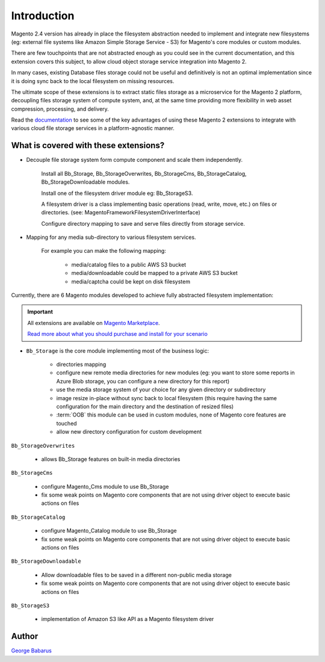 .. role:: raw-html-m2r(raw)
   :format: html

Introduction
============

Magento 2.4 version has already in place the filesystem abstraction needed to implement and integrate new filesystems (eg: external file systems like Amazon Simple Storage Service - S3) for Magento's core modules or custom modules.

There are few touchpoints that are not abstracted enough as you could see in the current documentation, and this extension covers this subject, to allow cloud object storage service integration into Magento 2.

In many cases, existing Database files storage could not be useful and definitively is not an optimal implementation since it is doing sync back to the local filesystem on missing resources.

The ultimate scope of these extensions is to extract static files storage as a microservice for the Magento 2 platform, decoupling files storage system of compute system, and, at the same time providing more flexibility in web asset compression, processing, and delivery.

Read the `documentation <https://docs.magento.asset42.com>`_ to see some of the key advantages of using these Magento 2 extensions to integrate with various cloud file storage services in a platform-agnostic manner.

What is covered with these extensions?
--------------------------------------

* Decouple file storage system form compute component and scale them independently.

      Install all Bb_Storage, Bb_StorageOverwrites, Bb_StorageCms, Bb_StorageCatalog, Bb_StorageDownloadable modules.

      Install one of the filesystem driver module eg: Bb_StorageS3.

      A filesystem driver is a class implementing basic operations (read, write, move, etc.) on files or directories. (see: Magento\Framework\Filesystem\DriverInterface)

      Configure directory mapping to save and serve files directly from storage service.

* Mapping for any media sub-directory to various filesystem services.

    For example you can make the following mapping:

        * media/catalog files to a public AWS S3 bucket
        * media/downloadable could be mapped to a private AWS S3 bucket
        * media/captcha could be kept on disk filesystem


Currently, there are 6 Magento modules developed to achieve fully abstracted filesystem implementation:

.. important::

    All extensions are available on `Magento Marketplace <https://marketplace.magento.com/>`_.

    `Read more about what you should purchase and install for your scenario <https://docs.magento.asset42.com/en/latest/extension/installation.html>`_

* ``Bb_Storage`` is the core module implementing most of the business logic:

    * directories mapping
    * configure new remote media directories for new modules (eg: you want to store some reports in Azure Blob storage, you can configure a new directory for this report)
    * use the media storage system of your choice for any given directory or subdirectory
    * image resize in-place without sync back to local filesystem (this require having the same configuration for the main directory and the destination of resized files)
    * :term:`OOB` this module can be used in custom modules, none of Magento core features are touched
    * allow new directory configuration for custom development

``Bb_StorageOverwrites``

    * allows Bb_Storage features on built-in media directories

``Bb_StorageCms``

    * configure Magento_Cms module to use Bb_Storage
    * fix some weak points on Magento core components that are not using driver object to execute basic actions on files

``Bb_StorageCatalog``

    * configure Magento_Catalog module to use Bb_Storage
    * fix some weak points on Magento core components that are not using driver object to execute basic actions on files

``Bb_StorageDownloadable``

    * Allow downloadable files to be saved in a different non-public media storage
    * fix some weak points on Magento core components that are not using driver object to execute basic actions on files

``Bb_StorageS3``

    * implementation of Amazon S3 like API as a Magento filesystem driver


Author
------

`George Babarus <https://github.com/georgebabarus>`_
